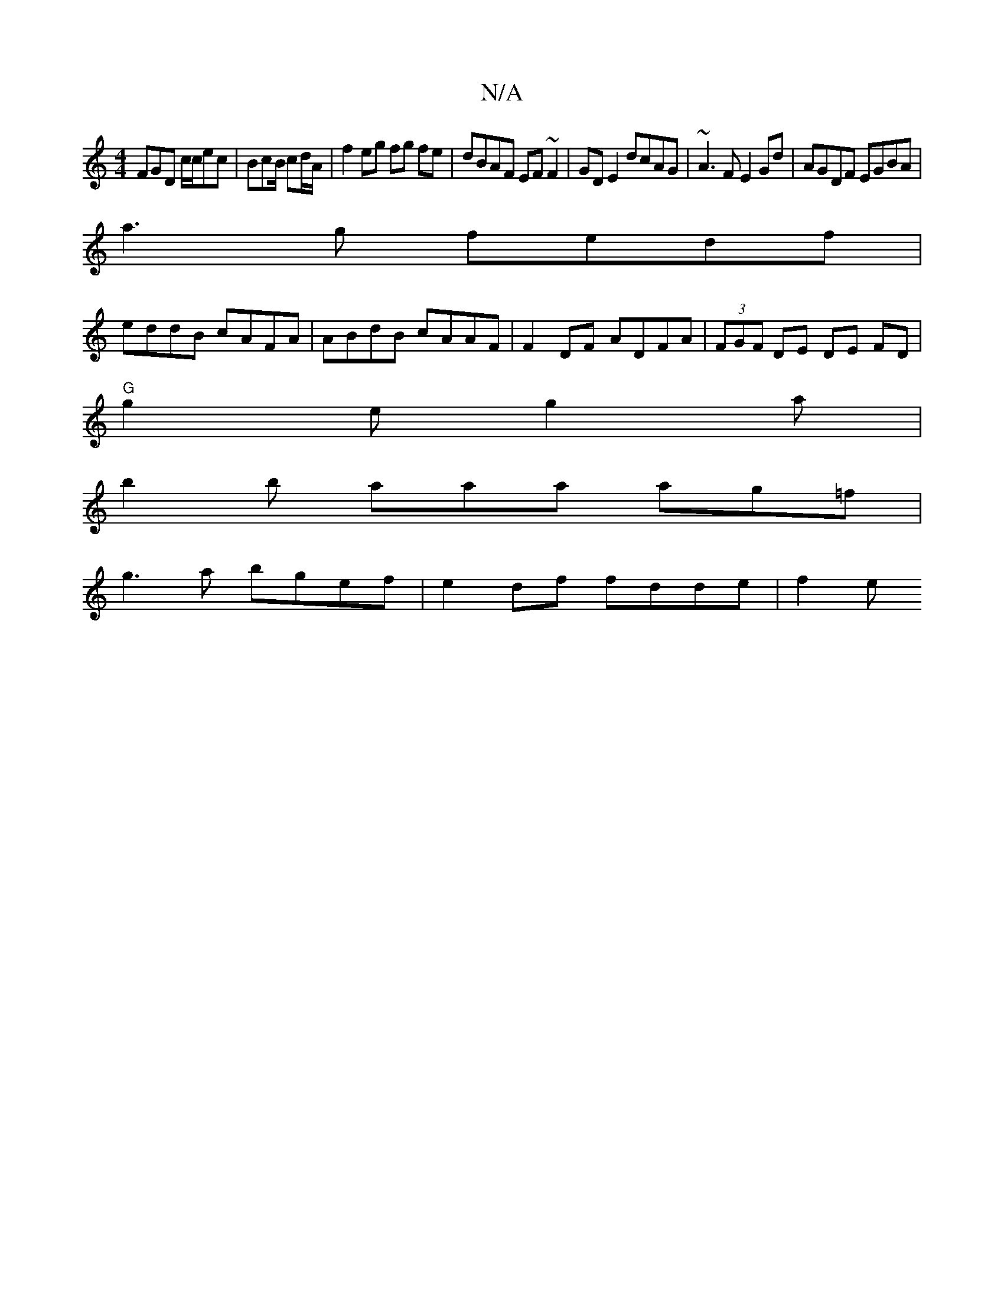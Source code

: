 X:1
T:N/A
M:4/4
R:N/A
K:Cmajor
FGD c/c/ec|BcB/ cd/A/ | f2 eg fg fe| dBAF EF~F2|GD E2 dcAG | ~A3F E2 Gd | AGDF EGBA |
a3g fedf |
eddB cAFA | ABdB cAAF |F2DF ADFA | (3FGF DE DE FD|
"G" g2e g2a |
b2b aaa ag=f |
g3a bgef|e2df fdde|f2 e